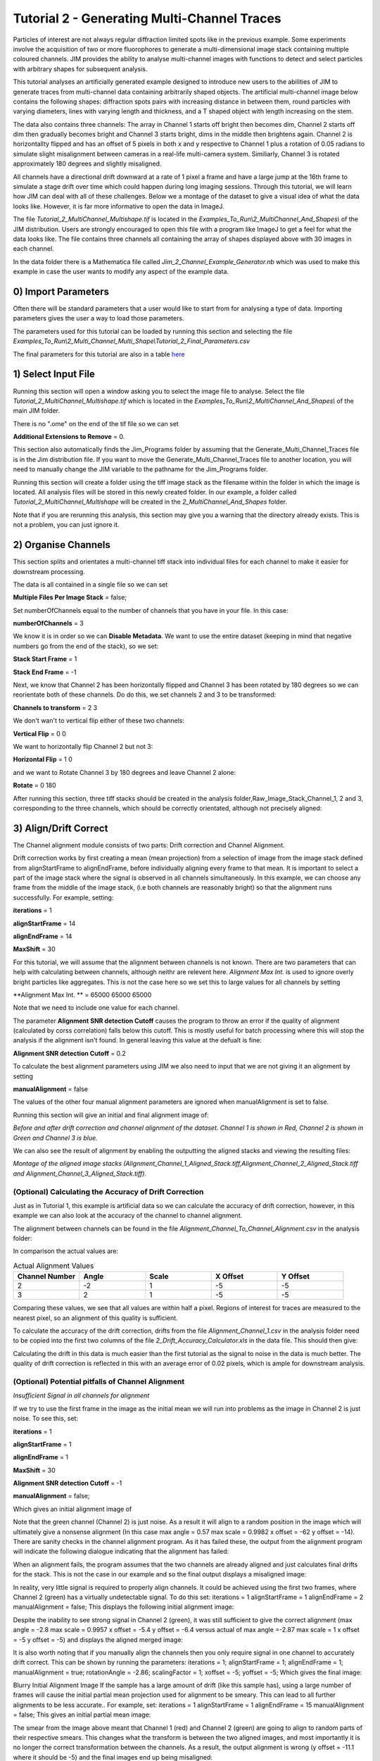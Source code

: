 ********************************************
Tutorial 2 - Generating Multi-Channel Traces
********************************************

Particles of interest are not always regular diffraction limited spots like in the previous example.
Some experiments involve the acquisition of two or more fluorophores to generate a multi-dimensional image stack containing multiple coloured channels. 
JIM provides the ability to analyse multi-channel images with functions to detect and select particles with arbitrary shapes for subsequent analysis. 

This tutorial analyses an artificially generated example designed to introduce new users to the abilities of JIM to generate traces from multi-channel data containing arbitrarily shaped objects. 
The artificial multi-channel image below contains the following shapes: diffraction spots pairs with increasing distance in between them, round particles with varying diameters, lines with varying length 
and thickness, and a T shaped object with length increasing on the stem. 

The data also contains three channels: The array in Channel 1 starts off bright then becomes dim, Channel 2 starts off dim then gradually becomes bright and Channel 3 starts bright, dims in the middle then brightens again. Channel 2 is horizontallty flipped and has an offset of 5 pixels in both x and y respective to Channel 1 plus a rotation of 0.05 radians to simulate slight misalignment between cameras in a real-life multi-camera system. Similiarly, Channel 3 is rotated approximately 180 degrees and slightly misaligned.

All channels have a directional drift downward at a rate of 1 pixel a frame and have a large jump at the 16th frame to simulate a stage drift over time which could happen during long imaging sessions. Through this tutorial, we will learn how JIM can deal with all of these challenges.
Below we a montage of the dataset to give a visual idea of what the data looks like. However, it is far more informative to open the data in ImageJ.

.. image:: tut_2/tut_2_Montage.png
  :width: 600
  :alt: Montage of Tutorial_2_MultiChannel_Multishape.tif

The file *Tutorial_2_MultiChannel_Multishape.tif* is located in the *Examples_To_Run\\2_MultiChannel_And_Shapes\\* of the JIM distribution. Users are strongly encouraged to open this file with a program like ImageJ to get a feel for what the data looks like. The file contains three channels all containing the array of shapes displayed above with 30 images in each channel. 

In the data folder there is a Mathematica file called *Jim_2_Channel_Example_Generator.nb* which was used to make this example in case the user wants to modify any aspect of the example data.

0) Import Parameters
====================

Often there will be standard parameters that a user would like to start from for analysing a type of data. Importing parameters gives the user a way to load those parameters.

The parameters used for this tutorial can be loaded by running this section and selecting the file *Examples_To_Run\\2_Multi_Channel_Multi_Shape\\Tutorial_2_Final_Parameters.csv*

The final parameters for this tutorial are also in a table `here <https://jim-immobilized-microscopy-suite.readthedocs.io/en/latest/tut_2_multi_channel.html#final-parameters>`_

1) Select Input File
====================

Running this section will open a window asking you to select the image file to analyse. Select the file *Tutorial_2_MultiChannel_Multishape.tif* which is located in the *Examples_To_Run\\2_MultiChannel_And_Shapes\\* of the main JIM folder.

There is no ".ome" on the end of the tif file so we can set 

**Additional Extensions to Remove** = 0.


This section also automatically finds the Jim_Programs folder by assuming that the Generate_Multi_Channel_Traces file is in the Jim distribution file. If you want to move the Generate_Multi_Channel_Traces file to another location, you will need to manually change the JIM variable to the pathname for the Jim_Programs folder.

Running this section will create a folder using the tiff image stack as the filename within the folder in which the image is located. All analysis files will be stored in this newly created folder. In our example, a folder called *Tutorial_2_MultiChannel_Multishape* will be created in the *2_MultiChannel_And_Shapes* folder.

Note that if you are rerunning this analysis, this section may give you a warning that the directory already exists. This is not a problem, you can just ignore it.


2) Organise Channels
====================

This section splits and orientates a multi-channel tiff stack into individual files for each channel to make it easier for downstream processing.

The data is all contained in a single file so we can set 

**Multiple Files Per Image Stack** = false;

Set numberOfChannels equal to the number of channels that you have in your file. In this case:

**numberOfChannels** = 3

We know it is in order so we can **Disable Metadata**. We want to use the entire dataset (keeping in mind that negative numbers go from the end of the stack), so we set: 

**Stack Start Frame** = 1

**Stack End Frame** = -1

Next, we know that Channel 2 has been horizontally flipped and Channel 3 has been rotated by 180 degrees so we can reorientate both of these channels. Do do this, we set channels 2 and 3 to be transformed:

**Channels to transform** = 2 3

We don't wan't to vertical flip either of these two channels:

**Vertical Flip** = 0 0

We want to horizontally flip Channel 2 but not 3:

**Horizontal Flip** = 1 0

and we want to Rotate Channel 3 by 180 degrees and leave Channel 2 alone:

**Rotate** = 0 180

After running this section, three tiff stacks should be created in the analysis folder,Raw_Image_Stack_Channel_1, 2 and 3, corresponding to the three channels, which should be correctly orientated, although not precisely aligned: 

.. image:: tut_2/tut_2_Montage_Transformed.png
  :width: 600
  :alt: Montage of Tutorial_2_MultiChannel_Multishape.tif after Transformation



3) Align/Drift Correct
======================

The Channel alignment module consists of two parts: Drift correction and Channel Alignment.

Drift correction works by first creating a mean (mean projection) from a selection of image from the image stack defined from alignStartFrame to alignEndFrame, before individually aligning every frame to that mean. It is important to select a part of the image stack where the signal is observed in all channels simultaneously. In this example, we can choose any frame from the middle of the image stack, (i.e both channels are reasonably bright) so that the alignment runs successfully. For example, setting:

**iterations** = 1

**alignStartFrame** = 14

**alignEndFrame** = 14

**MaxShift** = 30

For this tutorial, we will assume that the alignment between channels is not known. There are two parameters that can help with calculating between channels, although neithr are relevent here. *Alignment Max Int.* is used to ignore overly bright particles like aggregates. This is not the case here so we set this to large values for all channels by setting

**Alignment Max Int. ** = 65000 65000 65000

Note that we need to include one value for each channel.

The parameter **Alignment SNR detection Cutoff** causes the program to throw an error if the quality of alignment (calculated by corss correlation) falls below this cutoff. This is mostly useful for batch processing where this will stop the analysis if the alignment isn't found. In general leaving this value at the defualt is fine:

**Alignment SNR detection Cutoff** = 0.2

To calculate the best alignment parameters using JIM we also need to input that we are not giving it an alignment by setting

**manualAlignment** = false

The values of the other four manual alignment parameters are ignored when manualAlignment is set to false.

Running this section will give an initial and final alignment image of:

.. image:: tut_2/tut_2_Before_After_Drift_Correction.png
  :width: 600
  :alt: Tutorial_2_MultiChannel_Multishape.tif before and after alignment

*Before and after drift correction and channel alignment of the dataset. Channel 1 is shown in Red, Channel 2 is shown in Green and Channel 3 is blue.*

We can also see the result of alignment by enabling the outputting the aligned stacks and viewing the resulting files:

.. image:: tut_2/tut_2_Montage_Aligned.png
  :width: 600
  :alt: Montage of Tutorial_2_MultiChannel_Multishape.tif after Alignment

*Montage of the aligned image stacks (Alignment_Channel_1_Aligned_Stack.tiff,Alignment_Channel_2_Aligned_Stack.tiff and Alignment_Channel_3_Aligned_Stack.tiff).*


(Optional) Calculating the Accuracy of Drift Correction
-------------------------------------------------------

Just as in Tutorial 1, this example is artificial data so we can calculate the accuracy of drift correction, however, in this example we can also look at the accuracy of the channel to channel alignment.

The alignment between channels can be found in the file *Alignment_Channel_To_Channel_Alignment.csv* in the analysis folder:

.. image:: tut_2/tut_2_Channel_to_channel_excel.png
  :width: 600
  :alt: Channel to Channel alignment Values

In comparison the actual values are:

.. list-table:: Actual Alignment Values
   :widths: 25 25 25 25 25
   :header-rows: 1

   * - Channel Number
     - Angle
     - Scale
     - X Offset
     - Y Offset
   * - 2
     - -2
     - 1
     - -5
     - -5
   * - 3
     - 2
     - 1
     - -5
     - -5

Comparing these values, we see that all values are within half a pixel. Regions of interest for traces are measured to the nearest pixel, so an alignment of this quality is sufficient.

To calculate the accuracy of the drift correction, drifts from the file *Alignment_Channel_1.csv* in the analysis folder need to be copied into the first two columns of the file *2_Drift_Accuracy_Calculator.xls* in the data file.
This should then give:

.. image:: tut_2/Tut_2_Drift_Accuracy.PNG
  :width: 600
  :alt: Drift Accuracy calculations

Calculating the drift in this data is much easier than the first tutorial as the signal to noise in the data is much better. The quality of drift correction is reflected in this with an average error of 0.02 pixels, which is ample for downstream analysis.


(Optional) Potential pitfalls of Channel Alignment
--------------------------------------------------

*Insufficient Signal in all channels for alignment*

If we try to use the first frame in the image as the initial mean we will run into problems as the image in Channel 2 is just noise. To see this, set:

**iterations** = 1

**alignStartFrame** = 1

**alignEndFrame** = 1

**MaxShift** = 30

**Alignment SNR detection Cutoff** = -1

**manualAlignment** = false;
 
Which gives an initial alignment image of 


Note that the green channel (Channel 2) is just noise. As a result it will align to a random position in the image which will ultimately give a nonsense alignment (In this case max angle =  0.57 max scale = 0.9982  x offset = -62 y offset = -14). There are sanity checks in the channel alignment program. As it has failed these, the output from the alignment program will indicate the following dialogue indicating that the alignment has failed:

When an alignment fails, the program assumes that the two channels are already aligned and just calculates final drifts for the stack. This is not the case in our example and so the final output displays a misaligned image:

In reality, very little signal is required to properly align channels. It could be achieved using the first two frames, where Channel 2 (green) has a virtually undetectable signal. To do this set:
iterations = 1 
alignStartFrame = 1 
alignEndFrame = 2
manualAlignment = false; 
This displays the following initial alignment image::

Despite the inability to see strong signal in Channel 2 (green), it was still sufficient to give the correct alignment (max angle =  -2.8 max scale = 0.9957  x offset = -5.4 y offset = -6.4 versus actual of max angle =-2.87 max scale = 1  x offset = -5 y offset = -5) and displays the aligned merged image:

It is also worth noting that if you manually align the channels then you only require signal in one channel to accurately drift correct. This can be shown by running the parameters:
iterations = 1;
alignStartFrame = 1;
alignEndFrame = 1;
manualAlignment = true; 
rotationAngle = -2.86;
scalingFactor = 1;
xoffset = -5;
yoffset = -5;
Which gives the final image:


Blurry Initial Alignment Image
If the sample has a large amount of drift (like this sample has), using a large number of frames will cause the initial partial mean projection used for alignment  to be smeary. This can lead to all further alignments to be less accurate.. For example, set:
iterations = 1 
alignStartFrame = 1 
alignEndFrame = 15
manualAlignment = false;  
This gives an initial partial mean image:

The smear from the image above meant that Channel 1 (red) and Channel 2 (green) are going to align to random parts of their respective smears. This changes what the transform is between the two aligned images, and most importantly it is no longer the correct transformation between the channels. As a result, the output alignment is wrong (y offset = -11.1 where it should be -5) and the final images end up being misaligned:

In summary, the number of frames used for the initial mean should be kept to as few frames as possible while the chosen frames should contain sufficient signal to properly align.
Jumps in Field of View
Misalignment can occur if you choose frames for the initial partial mean containing a jump where the field of view moves significantly between two frames (for example when the microscope stage has been bumped). In this case, the initial mean image will essentially have two copies of each feature in the image, one from averaging frames before the jump and the second copy from averaging frames after the jump. When the alignment runs, some frames will align to the pattern from before the jump and some will align to after the jump. The net result is that the end aligned image will appear to have ghosted duplicates of particles in it. We can observe this with our example as it contains a jump between the 16th and 17th frame. Setting:

iterations = 1
 
alignStartFrame = 14; 
alignEndFrame = 19; 
manualAlignment = false; 
Gives an initial mean image of 

Notice that there is a duplicate of each particle diagonally from each other. The magenta line links one pair of particles.The end result is that some particles align to one set of images and some align to the other giving a final alignment picture of:

The detected image transform will ultimately only be correct for one of the particle sets (which is yellow) while the other set is misaligned, appearing as red and green colours.
We recommend looking at the raw image to identify jump and avoid choosing an initial mean region where a jump occurs to avoid this misalignment problem. In principle, one frame may be chosen for alignment if the signal is strong enough. 


4) Make Sub-Average
===================

This section determines which portion of each channel’s image stack is used for detecting features for analysis. In this section, a range of frames from each stack can be selected (e.g. from frame 1-10 for Channel 1 and frame 20-30 for Channel 2) that make up the subaverage window. The larger the window, the more sensitive detection is for long-lived dim particles, but less sensitive it is for short-lived particles. This section creates a single image that combines the subaverage windows which is then used for detection. The particle positions detected from this image are then used across all channels (after being transformed to align to that channel) so that the same trace represents the same particle location in each channel. Traces for a detected position are generated for all channels across all frames in the image even if there is no fluorescent signal in that channel however in that case the trace will just show noise fluctuating around zero intensity. 

In this example we are detecting using both channels, so an object with signal in both channels is more likely to be detected than something that is only present in one channel, however, in most cases detection is robust enough that even particles that only exist in one channel will be detected. It is possible to detect using only one channel by setting the start and end frames of the unwanted channel to zero.

This section has three parameters:
useMaxProjection - determines whether the mean or the max of the window is used. Typically using the mean (useMaxProjection = false) is preferable as it averages the noisy background makes detection much easier, however, using the max projection is better if the data contains bright short-lived states. When the max projection is selected, the max for each channel is determined independently, with the final detection image given by the average of these maximum projections. 

detectionStartFrame - the list of start frames for each channel in order. Each channel value should be separated by a space. For Matlab, you need to enclose the list with single quotation marks, for Mathematica and Python you need double quote marks and for ImageJ you need none.
For example, to select from frame 1-10 for Channel 1 and frame 20-30 for Channel 2; you would write:
in Matlab: detectionStartFrame = ‘1 20’;
in Python and Mathematica: detectionStartFrame = “1 20”;
in ImageJ: detectionStartFrame : 1 20

detectionEndFrame is the list of end frames for each channel in order. For the same example:
In Matlab: detectionEndFrame = ‘10 30’;
In Python and Mathematica: detectionEndFrame = “10 30”;
In ImageJ: detectionEndFrame : 10 30
We chose these parameters because they were the regions of the two channels where the best signal to noise exists (the start of Channel 1 and the end of Channel 2). Running this section with these parameters yields:

The produced image revealed the particles with excellent signal to noise and to allow  accurate detection of particles of different shapes.
Note that if you set the detectionstartFrame parameter for a channel to 0 or negative, it will be set to one . Similarly, if the end value is larger than the number of frames in the image stack then the end value will automatically be set to the last frame of the image stack of that channel.
The easiest way to exclude a channel is to set the end frame to 0. In this case, channel will not contribute to the detection. 


5) Detect Particles
===================

The detect particles section of Generate_Multi_Channel_Traces is the same as for Generate_Single_Channel_Traces from Tutorial 1. The program has two parts. The first part is effectively a threshold which detects local increases in intensity above the surrounding background to define the mask as the ‘detected regions’. The second part filters these detected regions based on size and shape and other properties to isolate the desired particles.

To determine the correct value to use for the cutoff we first want to turn all of the filters off. 
To do all this set:
left = 0
right = 0
top = 0
bottom = 0
minCount = -1
maxCount = 10000
minEccentricity = -0.1; 
maxEccentricity = 1.1;
minLength = 0;
maxLength = 10000
maxDistFromLinear = 10000

In Matlab, you should adjust the display min and max to get good contrast on the detection image. In this case set:
displayMin = 0; 
displayMax = 2;

We then want to increase the cutoff until we are still detecting all particles with only a small amount of background. This occurs around when 
Cutoff = 0.4
Which looks like:

It is standard practice to exclude particles near the edge of the image, as a lot of cameras are prone to artifacts on their extreme edges. The left, right, top and bottom parameters can be set to the number of pixels on each respective edge to ignore (typically 25 is ample). In this case, the data has been generated quite close to the edge so we will overlook this to avoid throwing out our data. However, to demonstrate these filters in action, we can exclude some of the noise on the right, bottom and top regions of the image by setting:
left = 0;
right = 30;
top = 20;
bottom = 12;

Which then produces the image:

Note that all Blue to Pink coloured particles are selected while green to yellow particles are excluded. Using the image above, the rubbish around the edge of the image has been excluded and appears green.  

The next factor to consider in refining the selection is that some background particles are much smaller than our actual regions of interest. As a result we can set a minimum number of pixels that a region of interest needs to contain in order to be selected as a particle for downstream analysis. To do this we set:
minCount = 15
Which generates the image:

This has excluded the dimmest particle (second row, first column, turning green), but further cleaned up  every particle that appears as  background so on the whole it’s a net benefit. 
Having isolated all of the particles of interest, we can now impose additional filters to only select the particles that we are interested in.  

For example, if we are only interested in reasonably small particles then we can introduce a maximum number of pixels that a region needs to be smaller then. To do this we can set:
maxCount = 50 to yield the following image

Notice that the small particles in the top left corner are selected (coloured blue to pink) while all larger particles that have been excluded appearing  green to yellow.

We could also filter particles based on how round (or long) the object is. To explore this filter selection, we first want to remove the maximum region pixel count filter restriction by setting maxCount = 100000. 

The main measure of roundness is eccentricity of the best fit ellipse onto the particle. Eccentricity of the best fit ellipse goes from zero to one where zero represents a perfect circle through to one being a line. Use the Minimum to exclude round objects and use the maximum to exclude long, thin objects.
For example setting:
minEccentricity = -0.1
maxEccentricity = 0.3
Running with this setting should select for circular objects:

Circles or diffracted spots of different size (the second row) are selected as expected. Note that it is possible for random shapes that have symmetry (like the bottom right corner T shaped particles) to also be selected.

Alternatively we can select for long, thin objects by having a minimum eccentricity by setting:
minEccentricity = 0.55
maxEccentricity = 1.1
Which select all the tubes and gives 

We can apply a minimum absolute length (in pixels) of each region if we are concerned with the absolute length of particles rather than its relative length to width
First, turn eccentricity filters off by setting:

minEccentricity = -0.1
maxEccentricity = 1.1

Then set a minimum length of particles to 10 pixels by setting:

minlength = 10

Which gives the detection image of:

Note that the large circle (second row right) and the thick filaments (fourth row right) are selected at the same time by this filter but were excluded when using the eccentricity filters above.

Finally, if we are dealing with filaments, it is often helpful to set a maximum distance from a straight line fit that makes  filaments more refined by rejecting filaments that have irregular shape (such as branching) .
For example setting:
minLength = 0;
maxDistFromLinear = 3;
Displays the following image:

Note that both thick filaments (4th row right) and filaments with extrusions (5th row right) have been excluded by applying this filter.

A detailed explanation of these filter parameters can be found in the Detect_Particles.exe, but hopefully this section provides sufficient explanation to fulfil the majority of analytical needs.

For the rest of this section we will run with only basic filters. That is:
cutoff = 0.4
left = 0;
right = 30;
top = 20;
bottom = 12;
minCount = 15
maxCount = 10000
minEccentricity = -0.1; 
maxEccentricity = 1.1;
minLength = 0;
maxLength = 10000
maxDistFromLinear = 10000

So we can get traces for all the particles in our example.

6) Additional Backgrounds
=========================

This section takes the regions from the detect particles section and applies the channel alignment from Section 5 (Align Channels and Calculate Drifts) to calculate the positions of each particle in the other channels.


7) Expand Shapes
================

The next stage of analysis expands each detected region to make sure that all of the fluorescence from each particle is completely confined within the detected region. 

The area further surrounding the detected region is then used to estimate the background fluorescence surrounding the corresponding detected particle to be subtracted off to obtain the particles signal. Using the local background surrounding each spot, as opposed to one global background value for all particles, compensates for any unevenness in the illumination profile in the image or differences in focus of the field of view. The background area will excludes all other expanded detected regions as well as detected regions that was excluded by the filters. This is useful as it means that any bright spots in the background noise will not skew the background reading. 

The typical values used are:

**foregroundDist** = 4.1; 

**backInnerDist** = 4.1;

**backOuterDist** = 20;

Details of these parameters can be found `here<https://jim-immobilized-microscopy-suite.readthedocs.io/en/latest/begin_here_generate_traces.html#expand-regions>`_.

Running this section gives:

.. image:: tut_2/tut_2_Expanded.PNG
  :width: 300
  :alt: Exanded Regions

*Expanded shapes for each region. The detection image is shown in red, the expanded detect regions are in green and the background regions are shown in blue. The combination of red and green gives yellow, showing that the fluorescence for each particle is well contained within each green region.*

These default values work for the vast majority of cases. The key points to check in the output image is that all of the flourescence (yellow) is contained in the green areas, and that the background area is sufficient that there is a reasonable blue area for every particle. The only times this is likely to not be the case is if you have a mix of very bright and dim particles, if the microscope has a pixel size much bigger, or smaller, then Nyquist sampling, or if the sample is really crowded.

8) Calculate Traces
===================

The final step of generating traces produces a table for each channel containing the intensity of each particle over time. Drift is accounted for over the entire image stack and the background intensity is subtracted from the intensity of each detected region. Each detected region has its total intensity measured in each frame, over time. 
Running this section creates the files Channel_1_Flourescent_Intensities.csv and Channel_2_Flourescent_Intensities.csv in the Jim_2_Channel_Example folder. Opening Channel_1_Flourescent_Intensities.csv in Microsoft Excel (or similar) will show the fluorescent intensities for Channel 1:


Similarly, opening Channel_2_Flourescent_Intensities.csv shows the fluorescent intensities for Channel 2:

Each row in Channel_1_Flourescent_Intensities.csv corresponds to the same particle in the same row as Channel_2_Flourescent_Intensities.csv. 

If we want information about any particle, we can open the file Detected_Filtered_Measurements.csv which gives information on the shape and position of each particle. It looks like:

Again, every row in this file corresponds to the same particle in the same row in Channel_1_Flourescent_Intensities.csv and Channel_2_Flourescent_Intensities.csv.

Setting verboseOutput = true creates an additional output for each channel (Channel_1_Verbose_Traces.csv, Channel_2_Verbose_Traces.csv etc. in the Jim_2_Channel_Example folder) which gives stats for each intensity such as max, min, mean and median intensities for background and foreground etc for each frame.  Full details of this file can be found in the Calculate_Traces.exe program documentation. This can be helpful for troubleshooting. or the most part, is not needed and the resulting file can be very large if the image stack has a lot of frames and a lot of regions of interest. Therefore, we will leave verboseOutput = false by default. 

Running this section also generate a file that saves all the variables used to generate these traces. This file is called Trace_Generation_Variables.csv and is located in the Jim_2_Channel_Example folder.

9) View Traces
==============

Just as with Generate_Single_Channel_Traces we can view the traces that we’ve just generated in this section. Running the next section will display two figures. The first image shows the particle location and numbers for each detected region.  This makes it easy to correlate which trace corresponds to which particle. The first figure should look like this:

.. image:: tut_2/Tut_2_Numbers.PNG
  :width: 600
  :alt: Particle Numbers


The second figure displays a page containing an array traces. The variable pageNumber dictates which page of traces to display. For example, setting this variable to pageNumber = 1 will print traces 1 to 36 which should look like:

.. image:: tut_2/tut_2_Example_Page_1.png
  :width: 600
  :alt: Montage of Traces

*Montage of measured traces. In each trace, the blue line corresponds to signal from Channel 1, the orange line corresponds to Channel 2 and the Yellow to Channel 3*
 

10) Export Trace
================

.. image:: tut_2/tut_2_Trace_9_Extraction.png
  :width: 600
  :alt: Montage of Traces
*The extracted trace for Particle 9. The montage of the images of the particle throughout the experiment is shown below the trace. Each row of the montage corresponds to Channels 1,2 and 3 respectively. Each column, is the mean of the 5 images in the corresponding range in the plot above.*


Congratulations. You have successfully completed this module and should be familiar in using JIM  how to generate traces for one and two coloured channel data. It is now time to start  using these traces to answer your scientific aims. JIM includes many of our commonly used analysis modules such as determining intensity of a fluorophore by photobleaching and measuring binding affinities. We have tutorials for each of these modules to illustrate their applications. If you want to use traces to do something that is outside the scope of the included files, we also include templates to help set you on the road to writing your own software.


Final Parameters
===================
The final parameters used for this tutorial can be loaded from the file *Tutorial_2_Final_Parameters.csv* in the dataset folder. The parameters are :

.. csv-table:: Final Tutorial 2 Parameters
   :file: tut_2/Tutorial_2_Final_Parameters.csv
   :widths: 30, 30
   :header-rows: 0
